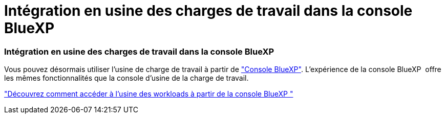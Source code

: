 = Intégration en usine des charges de travail dans la console BlueXP 
:allow-uri-read: 




=== Intégration en usine des charges de travail dans la console BlueXP 

Vous pouvez désormais utiliser l'usine de charge de travail à partir de link:https://console.bluexp.netapp.com["Console BlueXP"^]. L'expérience de la console BlueXP  offre les mêmes fonctionnalités que la console d'usine de la charge de travail.

link:https://docs.netapp.com/workload-setup-admin/console-experiences.html["Découvrez comment accéder à l'usine des workloads à partir de la console BlueXP "]
